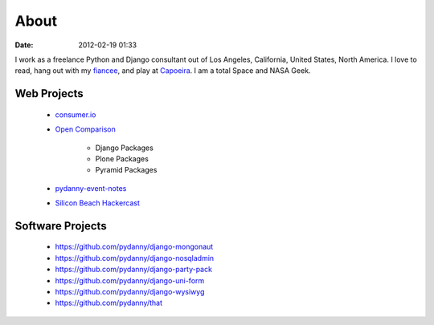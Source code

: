 ===========
About
===========

:date: 2012-02-19 01:33

I work as a freelance Python and Django consultant out of Los Angeles, California, United States, North America. I love to read, hang out with my fiancee_, and play at Capoeira_. I am a total Space and NASA Geek.

Web Projects
=============

 * `consumer.io`_ 
 * `Open Comparison`_
 
    * Django Packages
    * Plone Packages
    * Pyramid Packages
    
 * `pydanny-event-notes`_
 * `Silicon Beach Hackercast`_ 
 
Software Projects
==================

 * https://github.com/pydanny/django-mongonaut
 * https://github.com/pydanny/django-nosqladmin
 * https://github.com/pydanny/django-party-pack
 * https://github.com/pydanny/django-uni-form
 * https://github.com/pydanny/django-wysiwyg
 * https://github.com/pydanny/that

.. _`Open Comparison`: http://opencomparison.org
.. _`consumer.io`: http://consumer.io
.. _fiancee: http://audreymroy.com
.. _Capoeira: http://valleycapoeira.com
.. _`Silicon Beach Hackercast`: http://sbhackercast.com
.. _`pydanny-event-notes`: http://pydanny-event-notes.readthedocs.org